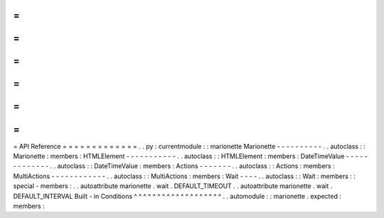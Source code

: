 =
=
=
=
=
=
=
=
=
=
=
=
=
API
Reference
=
=
=
=
=
=
=
=
=
=
=
=
=
.
.
py
:
currentmodule
:
:
marionette
Marionette
-
-
-
-
-
-
-
-
-
-
.
.
autoclass
:
:
Marionette
:
members
:
HTMLElement
-
-
-
-
-
-
-
-
-
-
-
.
.
autoclass
:
:
HTMLElement
:
members
:
DateTimeValue
-
-
-
-
-
-
-
-
-
-
-
-
-
.
.
autoclass
:
:
DateTimeValue
:
members
:
Actions
-
-
-
-
-
-
-
.
.
autoclass
:
:
Actions
:
members
:
MultiActions
-
-
-
-
-
-
-
-
-
-
-
-
.
.
autoclass
:
:
MultiActions
:
members
:
Wait
-
-
-
-
.
.
autoclass
:
:
Wait
:
members
:
:
special
-
members
:
.
.
autoattribute
marionette
.
wait
.
DEFAULT_TIMEOUT
.
.
autoattribute
marionette
.
wait
.
DEFAULT_INTERVAL
Built
-
in
Conditions
^
^
^
^
^
^
^
^
^
^
^
^
^
^
^
^
^
^
^
.
.
automodule
:
:
marionette
.
expected
:
members
:

